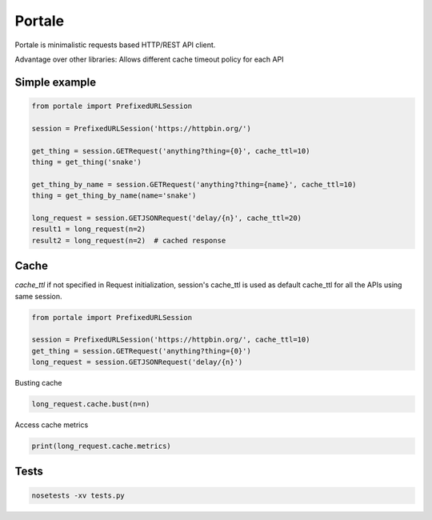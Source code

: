 Portale
=======

Portale is minimalistic requests based HTTP/REST API client. 

Advantage over other libraries: Allows different cache timeout policy for each API

Simple example
--------------

.. code-block:: python

    from portale import PrefixedURLSession

    session = PrefixedURLSession('https://httpbin.org/')

    get_thing = session.GETRequest('anything?thing={0}', cache_ttl=10)
    thing = get_thing('snake')

    get_thing_by_name = session.GETRequest('anything?thing={name}', cache_ttl=10)
    thing = get_thing_by_name(name='snake')

    long_request = session.GETJSONRequest('delay/{n}', cache_ttl=20)
    result1 = long_request(n=2)
    result2 = long_request(n=2)  # cached response


Cache 
-----
  

`cache_ttl` if not specified in Request initialization, session's cache_ttl is used as default cache_ttl for all the APIs using same session.

.. code-block:: python

    from portale import PrefixedURLSession

    session = PrefixedURLSession('https://httpbin.org/', cache_ttl=10)
    get_thing = session.GETRequest('anything?thing={0}')
    long_request = session.GETJSONRequest('delay/{n}')


Busting cache

.. code-block:: python

    long_request.cache.bust(n=n)

Access cache metrics

.. code-block:: python

    print(long_request.cache.metrics)


Tests
-----

.. code-block:: python

    nosetests -xv tests.py
